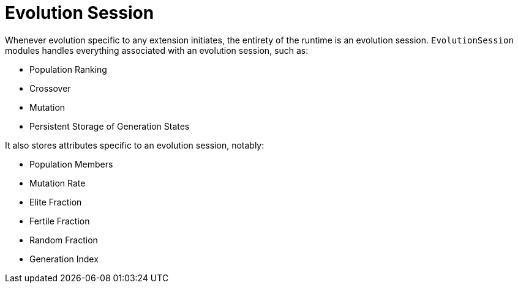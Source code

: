 # Evolution Session

Whenever evolution specific to any extension initiates, the entirety of the runtime is an evolution session. `EvolutionSession` modules handles everything associated with an evolution session, such as:

* Population Ranking
* Crossover
* Mutation
* Persistent Storage of Generation States

It also stores attributes specific to an evolution session, notably:

* Population Members
* Mutation Rate
* Elite Fraction
* Fertile Fraction
* Random Fraction
* Generation Index